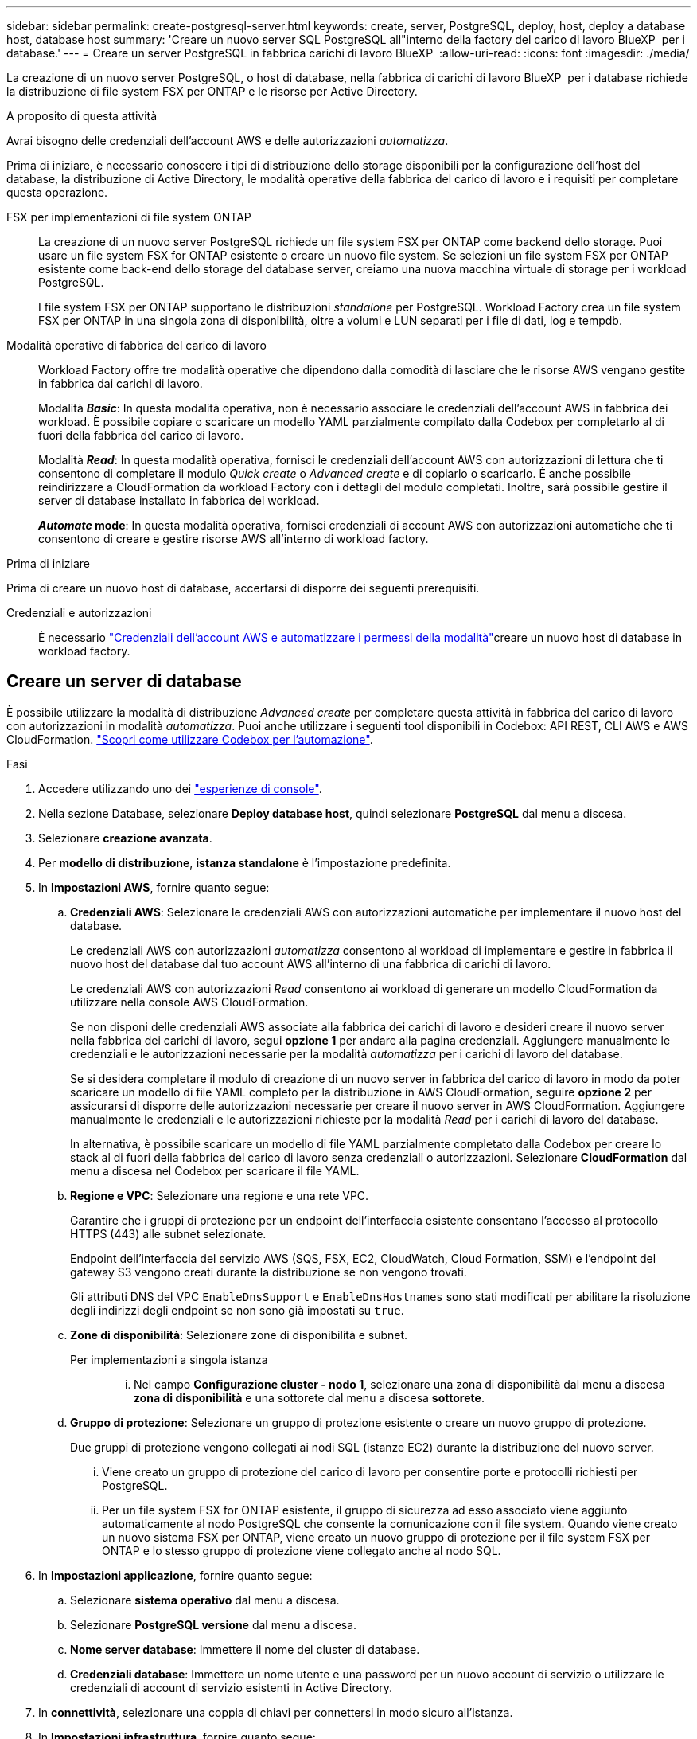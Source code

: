 ---
sidebar: sidebar 
permalink: create-postgresql-server.html 
keywords: create, server, PostgreSQL, deploy, host, deploy a database host, database host 
summary: 'Creare un nuovo server SQL PostgreSQL all"interno della factory del carico di lavoro BlueXP  per i database.' 
---
= Creare un server PostgreSQL in fabbrica carichi di lavoro BlueXP 
:allow-uri-read: 
:icons: font
:imagesdir: ./media/


[role="lead"]
La creazione di un nuovo server PostgreSQL, o host di database, nella fabbrica di carichi di lavoro BlueXP  per i database richiede la distribuzione di file system FSX per ONTAP e le risorse per Active Directory.

.A proposito di questa attività
Avrai bisogno delle credenziali dell'account AWS e delle autorizzazioni _automatizza_.

Prima di iniziare, è necessario conoscere i tipi di distribuzione dello storage disponibili per la configurazione dell'host del database, la distribuzione di Active Directory, le modalità operative della fabbrica del carico di lavoro e i requisiti per completare questa operazione.

FSX per implementazioni di file system ONTAP:: La creazione di un nuovo server PostgreSQL richiede un file system FSX per ONTAP come backend dello storage. Puoi usare un file system FSX for ONTAP esistente o creare un nuovo file system. Se selezioni un file system FSX per ONTAP esistente come back-end dello storage del database server, creiamo una nuova macchina virtuale di storage per i workload PostgreSQL.
+
--
I file system FSX per ONTAP supportano le distribuzioni _standalone_ per PostgreSQL. Workload Factory crea un file system FSX per ONTAP in una singola zona di disponibilità, oltre a volumi e LUN separati per i file di dati, log e tempdb.

--
Modalità operative di fabbrica del carico di lavoro:: Workload Factory offre tre modalità operative che dipendono dalla comodità di lasciare che le risorse AWS vengano gestite in fabbrica dai carichi di lavoro.
+
--
Modalità *_Basic_*: In questa modalità operativa, non è necessario associare le credenziali dell'account AWS in fabbrica dei workload. È possibile copiare o scaricare un modello YAML parzialmente compilato dalla Codebox per completarlo al di fuori della fabbrica del carico di lavoro.

Modalità *_Read_*: In questa modalità operativa, fornisci le credenziali dell'account AWS con autorizzazioni di lettura che ti consentono di completare il modulo _Quick create_ o _Advanced create_ e di copiarlo o scaricarlo. È anche possibile reindirizzare a CloudFormation da workload Factory con i dettagli del modulo completati. Inoltre, sarà possibile gestire il server di database installato in fabbrica dei workload.

*_Automate_ mode*: In questa modalità operativa, fornisci credenziali di account AWS con autorizzazioni automatiche che ti consentono di creare e gestire risorse AWS all'interno di workload factory.

--


.Prima di iniziare
Prima di creare un nuovo host di database, accertarsi di disporre dei seguenti prerequisiti.

Credenziali e autorizzazioni:: È necessario link:https://docs.netapp.com/us-en/workload-setup-admin/add-credentials.html["Credenziali dell'account AWS e automatizzare i permessi della modalità"^]creare un nuovo host di database in workload factory.




== Creare un server di database

È possibile utilizzare la modalità di distribuzione _Advanced create_ per completare questa attività in fabbrica del carico di lavoro con autorizzazioni in modalità _automatizza_. Puoi anche utilizzare i seguenti tool disponibili in Codebox: API REST, CLI AWS e AWS CloudFormation. link:https://docs.netapp.com/us-en/workload-setup-admin/use-codebox.html#how-to-use-codebox["Scopri come utilizzare Codebox per l'automazione"^].

.Fasi
. Accedere utilizzando uno dei link:https://docs.netapp.com/us-en/workload-setup-admin/console-experiences.html["esperienze di console"^].
. Nella sezione Database, selezionare *Deploy database host*, quindi selezionare *PostgreSQL* dal menu a discesa.
. Selezionare *creazione avanzata*.
. Per *modello di distribuzione*, *istanza standalone* è l'impostazione predefinita.
. In *Impostazioni AWS*, fornire quanto segue:
+
.. *Credenziali AWS*: Selezionare le credenziali AWS con autorizzazioni automatiche per implementare il nuovo host del database.
+
Le credenziali AWS con autorizzazioni _automatizza_ consentono al workload di implementare e gestire in fabbrica il nuovo host del database dal tuo account AWS all'interno di una fabbrica di carichi di lavoro.

+
Le credenziali AWS con autorizzazioni _Read_ consentono ai workload di generare un modello CloudFormation da utilizzare nella console AWS CloudFormation.

+
Se non disponi delle credenziali AWS associate alla fabbrica dei carichi di lavoro e desideri creare il nuovo server nella fabbrica dei carichi di lavoro, segui *opzione 1* per andare alla pagina credenziali. Aggiungere manualmente le credenziali e le autorizzazioni necessarie per la modalità _automatizza_ per i carichi di lavoro del database.

+
Se si desidera completare il modulo di creazione di un nuovo server in fabbrica del carico di lavoro in modo da poter scaricare un modello di file YAML completo per la distribuzione in AWS CloudFormation, seguire *opzione 2* per assicurarsi di disporre delle autorizzazioni necessarie per creare il nuovo server in AWS CloudFormation. Aggiungere manualmente le credenziali e le autorizzazioni richieste per la modalità _Read_ per i carichi di lavoro del database.

+
In alternativa, è possibile scaricare un modello di file YAML parzialmente completato dalla Codebox per creare lo stack al di fuori della fabbrica del carico di lavoro senza credenziali o autorizzazioni. Selezionare *CloudFormation* dal menu a discesa nel Codebox per scaricare il file YAML.

.. *Regione e VPC*: Selezionare una regione e una rete VPC.
+
Garantire che i gruppi di protezione per un endpoint dell'interfaccia esistente consentano l'accesso al protocollo HTTPS (443) alle subnet selezionate.

+
Endpoint dell'interfaccia del servizio AWS (SQS, FSX, EC2, CloudWatch, Cloud Formation, SSM) e l'endpoint del gateway S3 vengono creati durante la distribuzione se non vengono trovati.

+
Gli attributi DNS del VPC `EnableDnsSupport` e `EnableDnsHostnames` sono stati modificati per abilitare la risoluzione degli indirizzi degli endpoint se non sono già impostati su `true`.

.. *Zone di disponibilità*: Selezionare zone di disponibilità e subnet.
+
Per implementazioni a singola istanza::
+
--
... Nel campo *Configurazione cluster - nodo 1*, selezionare una zona di disponibilità dal menu a discesa *zona di disponibilità* e una sottorete dal menu a discesa *sottorete*.


--


.. *Gruppo di protezione*: Selezionare un gruppo di protezione esistente o creare un nuovo gruppo di protezione.
+
Due gruppi di protezione vengono collegati ai nodi SQL (istanze EC2) durante la distribuzione del nuovo server.

+
... Viene creato un gruppo di protezione del carico di lavoro per consentire porte e protocolli richiesti per PostgreSQL.
... Per un file system FSX for ONTAP esistente, il gruppo di sicurezza ad esso associato viene aggiunto automaticamente al nodo PostgreSQL che consente la comunicazione con il file system. Quando viene creato un nuovo sistema FSX per ONTAP, viene creato un nuovo gruppo di protezione per il file system FSX per ONTAP e lo stesso gruppo di protezione viene collegato anche al nodo SQL.




. In *Impostazioni applicazione*, fornire quanto segue:
+
.. Selezionare *sistema operativo* dal menu a discesa.
.. Selezionare *PostgreSQL versione* dal menu a discesa.
.. *Nome server database*: Immettere il nome del cluster di database.
.. *Credenziali database*: Immettere un nome utente e una password per un nuovo account di servizio o utilizzare le credenziali di account di servizio esistenti in Active Directory.


. In *connettività*, selezionare una coppia di chiavi per connettersi in modo sicuro all'istanza.
. In *Impostazioni infrastruttura*, fornire quanto segue:
+
.. *DB Instance type*: Selezionare il tipo di istanza del database dal menu a discesa.
.. *FSX per ONTAP system*: Creare un nuovo file system FSX per ONTAP o utilizzare un file system FSX per ONTAP esistente.
+
... *Crea nuovo file FSX per ONTAP*: Inserisci nome utente e password.
+
Un nuovo file system FSX per ONTAP può aggiungere 30 minuti o più di tempo di installazione.

... *Selezionare un file FSX esistente per ONTAP*: Selezionare FSX per nome ONTAP dal menu a discesa e immettere un nome utente e una password per il file system.
+
Per i file system FSX for ONTAP esistenti, verificare quanto segue:

+
**** Il gruppo di routing collegato a FSX per ONTAP consente di utilizzare i percorsi verso le sottoreti per la distribuzione.
**** Il gruppo di protezione consente il traffico proveniente dalle subnet utilizzate per la distribuzione, in particolare dalle porte TCP HTTPS (443) e iSCSI (3260).




.. *Snapshot policy*: Attivato per impostazione predefinita. Le snapshot vengono acquisite giornalmente e hanno un periodo di conservazione di 7 giorni.
+
Gli snapshot vengono assegnati ai volumi creati per i carichi di lavoro PostgreSQL.

.. *Dimensione unità dati*: Immettere la capacità dell'unità dati e selezionare l'unità di capacità.
.. *IOPS forniti*: Selezionare *automatico* o *fornito dall'utente*. Se si seleziona *provisioning utente*, immettere il valore IOPS.
.. *Capacità di throughput*: Selezionare la capacità di throughput dal menu a discesa.
+
In alcune regioni, è possibile selezionare una capacità di 4 Gbps di throughput. Per fornire una capacità di throughput di 4 Gbps, il file system FSX per ONTAP deve essere configurato con un minimo di 5.120 GiB di capacità di storage SSD e 160.000 IOPS SSD.

.. *Crittografia*: Selezionare una chiave dal proprio account o una chiave da un altro account. È necessario immettere la chiave di crittografia ARN da un altro account.
+
Le chiavi di crittografia personalizzate di FSX per ONTAP non sono elencate in base all'applicabilità del servizio. Selezionare una chiave di crittografia FSX appropriata. Le chiavi di crittografia non FSX causeranno un errore nella creazione del server.

+
Le chiavi gestite da AWS vengono filtrate in base all'applicabilità del servizio.

.. *Tags*: Opzionalmente, è possibile aggiungere fino a 40 tag.
.. *Simple Notification Service*: In alternativa, è possibile attivare Simple Notification Service (SNS) per questa configurazione selezionando un argomento SNS per Microsoft SQL Server dal menu a discesa.
+
... Attivare il servizio di notifica semplice.
... Selezionare un ARN dal menu a discesa.


.. *Monitoraggio di CloudWatch*: Facoltativamente, è possibile attivare il monitoraggio di CloudWatch.
+
Si consiglia di abilitare CloudWatch per il debug in caso di errore. Gli eventi visualizzati nella console AWS CloudFormation sono di alto livello e non specificano la causa principale. Tutti i registri dettagliati vengono salvati nella `C:\cfn\logs` cartella nelle istanze EC2.

+
In CloudWatch, viene creato un gruppo di log con il nome dello stack. Un flusso di log per ogni nodo di convalida e nodo SQL viene visualizzato sotto il gruppo di log. CloudWatch mostra lo stato di avanzamento degli script e fornisce informazioni che aiutano a capire se e quando la distribuzione non riesce.

.. *Rollback delle risorse*: Questa funzione non è attualmente supportata.


. Riepilogo
+
.. *Costo stimato*: Fornisce una stima degli addebiti che potrebbero essere sostenuti se sono state distribuite le risorse visualizzate.


. Fare clic su *Crea* per distribuire il nuovo host del database.
+
In alternativa, è possibile salvare la configurazione.


